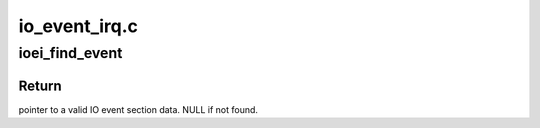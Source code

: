 .. -*- coding: utf-8; mode: rst -*-

==============
io_event_irq.c
==============


.. _`ioei_find_event`:

ioei_find_event
===============

.. c:function:: struct pseries_io_event *ioei_find_event (struct rtas_error_log *elog)

    :param struct rtas_error_log \*elog:
        RTAS error/event log.



.. _`ioei_find_event.return`:

Return
------

pointer to a valid IO event section data. NULL if not found.

